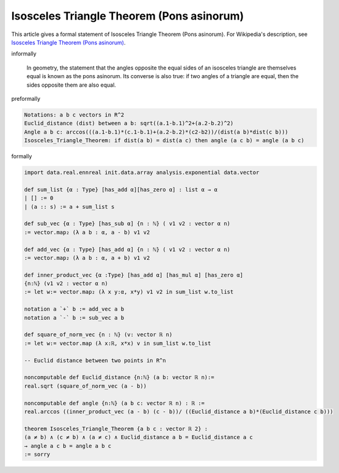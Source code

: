 Isosceles Triangle Theorem (Pons asinorum)
------------------------------------------

This article gives a formal statement of Isosceles Triangle Theorem (Pons asinorum).  For Wikipedia's
description, see
`Isosceles Triangle Theorem (Pons asinorum) <https://en.wikipedia.org/wiki/Pons_asinorum>`_.

informally

  In geometry, the statement that the angles opposite the equal sides of an isosceles triangle are themselves equal is known as the pons asinorum. Its converse is also true: if two angles of a triangle are equal, then the sides opposite them are also equal.

preformally

.. code-block:: text

  Notations: a b c vectors in R^2
  Euclid_distance (dist) between a b: sqrt((a.1-b.1)^2+(a.2-b.2)^2)
  Angle a b c: arccos(((a.1-b.1)*(c.1-b.1)+(a.2-b.2)*(c2-b2))/(dist(a b)*dist(c b)))
  Isosceles_Triangle_Theorem: if dist(a b) = dist(a c) then angle (a c b) = angle (a b c) 

formally

.. code-block:: lean

  import data.real.ennreal init.data.array analysis.exponential data.vector

  def sum_list {α : Type} [has_add α][has_zero α] : list α → α
  | [] := 0
  | (a :: s) := a + sum_list s 

  def sub_vec {α : Type} [has_sub α] {n : ℕ} ( v1 v2 : vector α n) 
  := vector.map₂ (λ a b : α, a - b) v1 v2

  def add_vec {α : Type} [has_add α] {n : ℕ} ( v1 v2 : vector α n) 
  := vector.map₂ (λ a b : α, a + b) v1 v2

  def inner_product_vec {α :Type} [has_add α] [has_mul α] [has_zero α] 
  {n:ℕ} (v1 v2 : vector α n)
  := let w:= vector.map₂ (λ x y:α, x*y) v1 v2 in sum_list w.to_list

  notation a `+` b := add_vec a b
  notation a `-` b := sub_vec a b 

  def square_of_norm_vec {n : ℕ} (v: vector ℝ n)
  := let w:= vector.map (λ x:ℝ, x*x) v in sum_list w.to_list

  -- Euclid distance between two points in R^n

  noncomputable def Euclid_distance {n:ℕ} (a b: vector ℝ n):= 
  real.sqrt (square_of_norm_vec (a - b))

  noncomputable def angle {n:ℕ} (a b c: vector ℝ n) : ℝ :=
  real.arccos ((inner_product_vec (a - b) (c - b))/ ((Euclid_distance a b)*(Euclid_distance c b))) 

  theorem Isosceles_Triangle_Theorem {a b c : vector ℝ 2} : 
  (a ≠ b) ∧ (c ≠ b) ∧ (a ≠ c) ∧ Euclid_distance a b = Euclid_distance a c 
  → angle a c b = angle a b c 
  := sorry